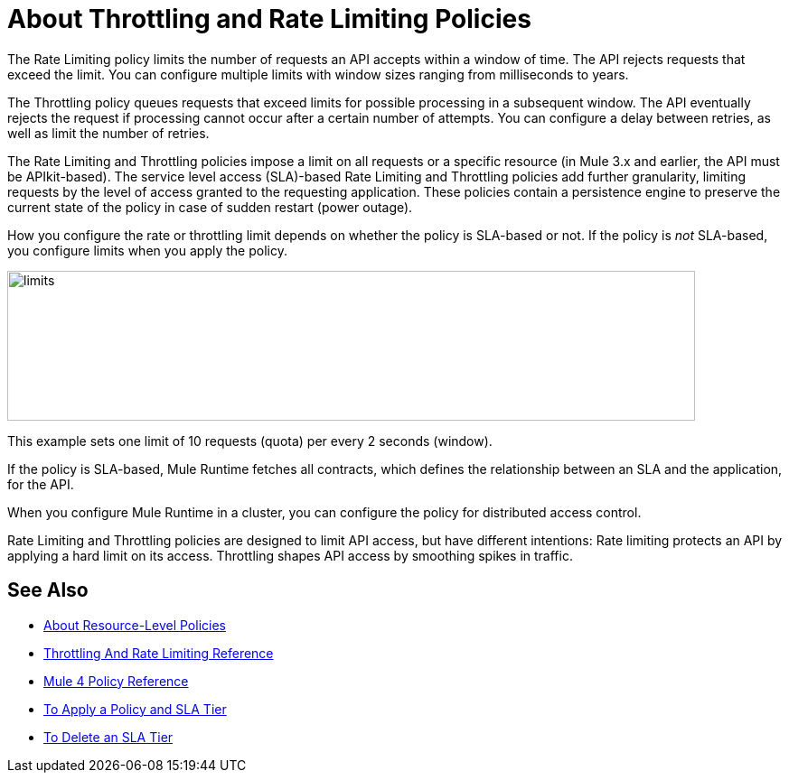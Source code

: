 = About Throttling and Rate Limiting Policies

The Rate Limiting policy limits the number of requests an API accepts within a window of time. The API rejects requests that exceed the limit. You can configure multiple limits with window sizes ranging from milliseconds to years. 

The Throttling policy queues requests that exceed limits for possible processing in a subsequent window. The API eventually rejects the request if processing cannot occur after a certain number of attempts. You can configure a delay between retries, as well as limit the number of retries.

The Rate Limiting and Throttling policies impose a limit on all requests or a specific resource (in Mule 3.x and earlier, the API must be APIkit-based). The service level access (SLA)-based Rate Limiting and Throttling policies add further granularity, limiting requests by the level of access granted to the requesting application. These policies contain a persistence engine to preserve the current state of the policy in case of sudden restart (power outage).

How you configure the rate or throttling limit depends on whether the policy is SLA-based or not. If the policy is _not_ SLA-based, you configure limits when you apply the policy. 

image::limits.png[height=166,width=761]

This example sets one limit of 10 requests (quota) per every 2 seconds (window).

If the policy is SLA-based, Mule Runtime fetches all contracts, which defines the relationship between an SLA and the application, for the API.

When you configure Mule Runtime in a cluster, you can configure the policy for distributed access control.

Rate Limiting and Throttling policies are designed to limit API access, but have different intentions: Rate limiting protects an API by applying a hard limit on its access. Throttling shapes API access by smoothing spikes in traffic.


== See Also

* link:/api-manager/v/1.x/resource-level-policies-about[About Resource-Level Policies]
* link:/api-manager/v/1.x/rate-limiting-and-throttling[Throttling And Rate Limiting Reference]
* link:/api-manager/v/1.x/mule4-policy-reference[Mule 4 Policy Reference]
* link:/api-manager/v/1.x/tutorial-manage-an-api[To Apply a Policy and SLA Tier]
* link:/api-manager/v/1.x/delete-sla-tier-task[To Delete an SLA Tier ]
